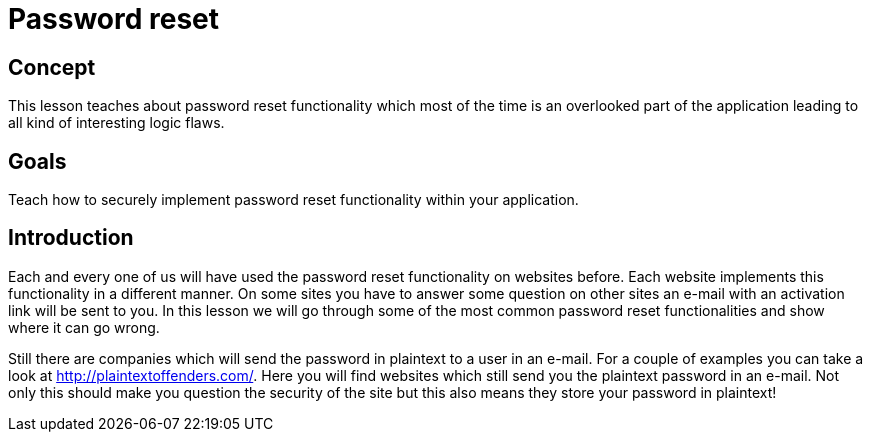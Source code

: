 = Password reset

== Concept 

This lesson teaches about password reset functionality which most of the time is an overlooked part of the application
leading to all kind of interesting logic flaws.

== Goals

Teach how to securely implement password reset functionality within your application.

== Introduction

Each and every one of us will have used the password reset functionality on websites before. Each website implements
this functionality in a different manner. On some sites you have to answer some question on other sites an e-mail
with an activation link will be sent to you. In this lesson we will go through some of the most common password
reset functionalities and show where it can go wrong.

Still there are companies which will send the password in plaintext to a user in an e-mail. For a couple of examples
you can take a look at http://plaintextoffenders.com/. Here you will find websites which still send you the plaintext
password in an e-mail. Not only this should make you question the security of the site but this also means they store
your password in plaintext!
